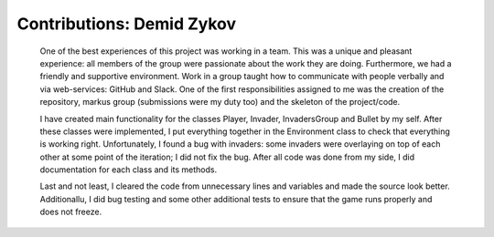 Contributions: Demid Zykov
-------------------------
    
    One of the best experiences of this project was working in a team. This was a unique and 
    pleasant experience: all members of the group were passionate about the work they are doing.
    Furthermore, we had a friendly and supportive environment. Work in a group taught how to communicate 
    with people verbally and via web-services: GitHub and Slack. One of the first responsibilities
    assigned to me was the creation of the repository, markus group (submissions were my duty too) 
    and the skeleton of the project/code.
    
    I have created main functionality for the classes Player, Invader, InvadersGroup and Bullet by my self. After these classes were implemented, I put everything together in the Environment class to check that everything is working right. Unfortunately, I found a bug with invaders: some invaders were overlaying on top of each other at some point of the iteration; I did not fix the bug. After all code was done from my side, I did documentation for each class and its methods. 
    
    Last and not least, I cleared the code from unnecessary lines and variables and made the source look better. Additionallu, I did bug testing and some other additional tests to ensure that the game runs properly and does not freeze.
    

